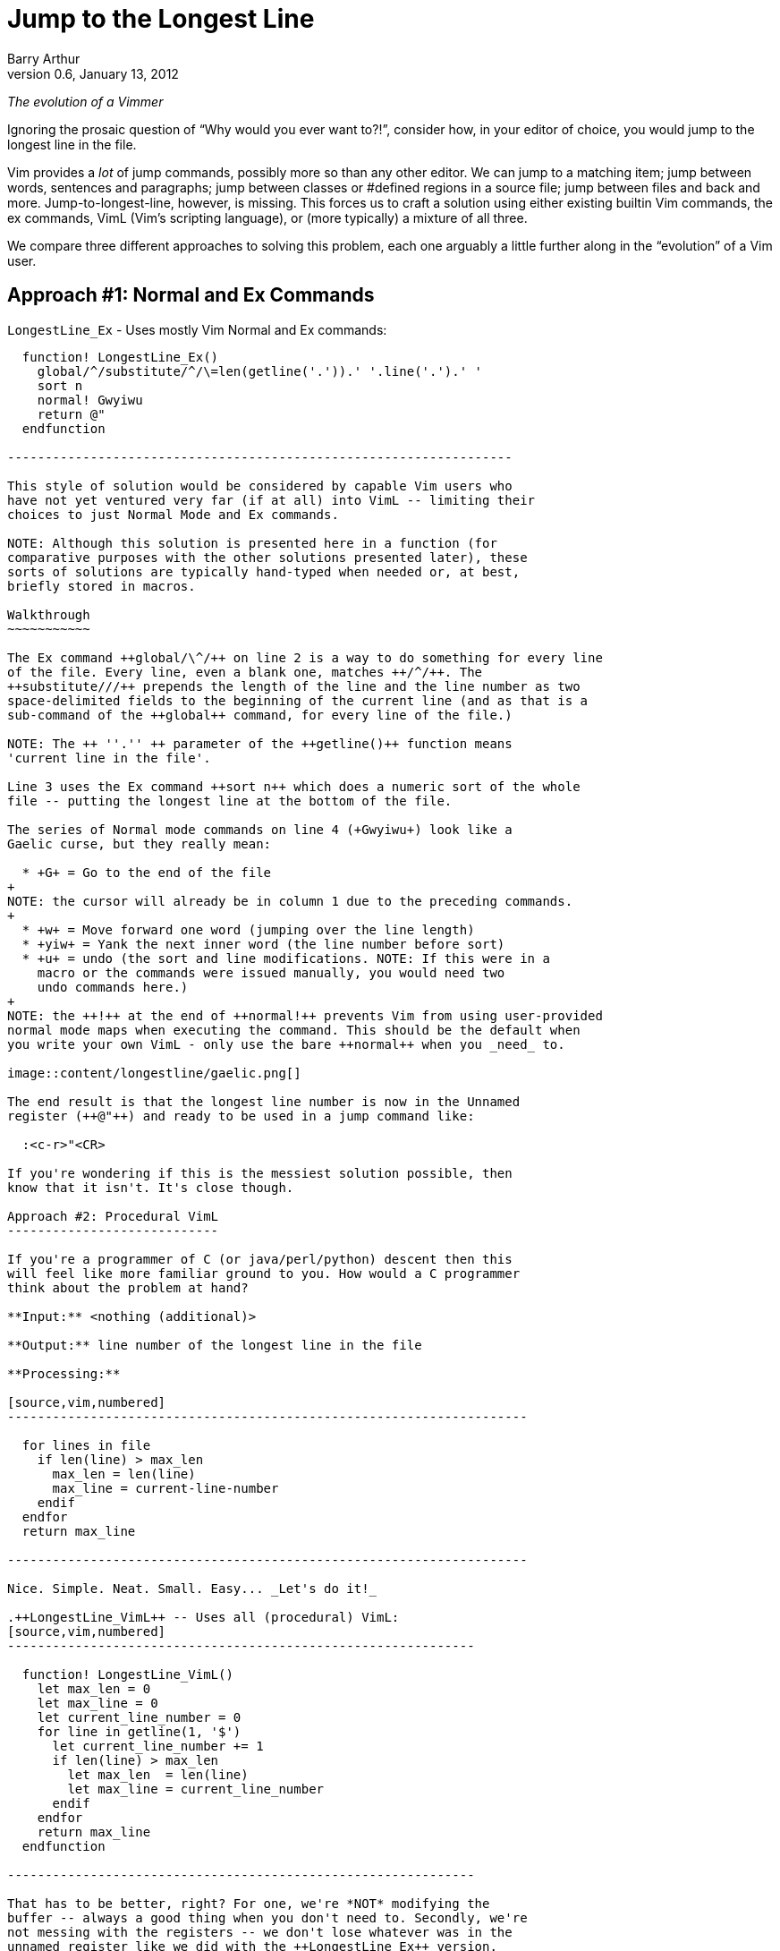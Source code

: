 Jump to the Longest Line
========================
Barry Arthur
v0.6, January 13, 2012

:pygments:

__The evolution of a Vimmer__

Ignoring the prosaic question of ``Why would you ever want to?!'',
consider how, in your editor of choice, you would jump to the longest
line in the file.

Vim provides a _lot_ of jump commands, possibly more so than any
other editor. We can jump to a matching item; jump between words,
sentences and paragraphs; jump between classes or #defined regions in
a source file; jump between files and back and more.
Jump-to-longest-line, however, is missing. This forces us to craft a
solution using either existing builtin Vim commands, the ex commands,
VimL (Vim's scripting language), or (more typically) a mixture of all
three.

We compare three different approaches to solving this problem, each
one arguably a little further along in the ``evolution'' of a Vim
user.

Approach #1: Normal and Ex Commands
-----------------------------------

.++LongestLine_Ex++ - Uses mostly Vim Normal and Ex commands:
[source,vim,numbered]
------------------------------------------------------------------

  function! LongestLine_Ex()
    global/^/substitute/^/\=len(getline('.')).' '.line('.').' '
    sort n
    normal! Gwyiwu
    return @"
  endfunction

-------------------------------------------------------------------

This style of solution would be considered by capable Vim users who
have not yet ventured very far (if at all) into VimL -- limiting their
choices to just Normal Mode and Ex commands.

NOTE: Although this solution is presented here in a function (for
comparative purposes with the other solutions presented later), these
sorts of solutions are typically hand-typed when needed or, at best,
briefly stored in macros.

Walkthrough
~~~~~~~~~~~

The Ex command ++global/\^/++ on line 2 is a way to do something for every line
of the file. Every line, even a blank one, matches ++/^/++. The
++substitute///++ prepends the length of the line and the line number as two
space-delimited fields to the beginning of the current line (and as that is a
sub-command of the ++global++ command, for every line of the file.)

NOTE: The ++ ''.'' ++ parameter of the ++getline()++ function means
'current line in the file'.

Line 3 uses the Ex command ++sort n++ which does a numeric sort of the whole
file -- putting the longest line at the bottom of the file.

The series of Normal mode commands on line 4 (+Gwyiwu+) look like a
Gaelic curse, but they really mean:

  * +G+ = Go to the end of the file
+
NOTE: the cursor will already be in column 1 due to the preceding commands.
+
  * +w+ = Move forward one word (jumping over the line length)
  * +yiw+ = Yank the next inner word (the line number before sort)
  * +u+ = undo (the sort and line modifications. NOTE: If this were in a
    macro or the commands were issued manually, you would need two
    undo commands here.)
+
NOTE: the ++!++ at the end of ++normal!++ prevents Vim from using user-provided
normal mode maps when executing the command. This should be the default when
you write your own VimL - only use the bare ++normal++ when you _need_ to.

image::content/longestline/gaelic.png[]

The end result is that the longest line number is now in the Unnamed
register (++@"++) and ready to be used in a jump command like:

  :<c-r>"<CR>

If you're wondering if this is the messiest solution possible, then
know that it isn't. It's close though.

Approach #2: Procedural VimL
----------------------------

If you're a programmer of C (or java/perl/python) descent then this
will feel like more familiar ground to you. How would a C programmer
think about the problem at hand?

**Input:** <nothing (additional)>

**Output:** line number of the longest line in the file

**Processing:**

[source,vim,numbered]
---------------------------------------------------------------------

  for lines in file
    if len(line) > max_len
      max_len = len(line)
      max_line = current-line-number
    endif
  endfor
  return max_line

---------------------------------------------------------------------

Nice. Simple. Neat. Small. Easy... _Let's do it!_

.++LongestLine_VimL++ -- Uses all (procedural) VimL:
[source,vim,numbered]
--------------------------------------------------------------

  function! LongestLine_VimL()
    let max_len = 0
    let max_line = 0
    let current_line_number = 0
    for line in getline(1, '$')
      let current_line_number += 1
      if len(line) > max_len
        let max_len  = len(line)
        let max_line = current_line_number
      endif
    endfor
    return max_line
  endfunction

--------------------------------------------------------------

That has to be better, right? For one, we're *NOT* modifying the
buffer -- always a good thing when you don't need to. Secondly, we're
not messing with the registers -- we don't lose whatever was in the
unnamed register like we did with the ++LongestLine_Ex++ version.

Okay, so it's a tad longer in SLOC than the ++LongestLine_Ex++
version, and could still benefit from a drop or two of optimisation
yet (removing the extra call to len(), for instance)... but it's
certainly **no worse** than our previous attempt.

Walkthrough
~~~~~~~~~~~

There isn't too much to explain here, except:

* ++len()++ returns the length of a string, as the name suggests.
* ++getline(1, ''$'')++ returns all the lines in the file as a list (the
  ++ ''$'' ++ parameter means 'last line in the file'.)

NOTE: ++getline(1)++ differs from ++getline(1,2)++ -- in the first case, a
string is returned containing the requested line, but in the second case, a
list of strings is returned. Earlier we used the form ++getline( ''.'' )++
(where ++ ''.'' ++ means the 'current line') which is the single argument form
and therefore returns a string.

Is this as good as it gets? While we're feeling all sort of warm and
comfortable, gloating in our achievements, the emacsians are laughing
at us from their REPLs. Fear not; we need not cringe at their taunts
any longer. We now have powers in VimL equal to the task and packed
with the sort of expressiveness that will raise an eyebrow of even the
most ardent Functional Programmer.

Approach #3: Functional(ish) VimL
---------------------------------

Sometimes as (procedurally indoctinated) programmers we think too much
in the 'How' of things rather than seeing the 'What'. We're too close
to the trees to see the forest, or in coderspeak, too close to the code
to see the abstractions. When we start thinking about a problem like
this our problem solving hammer starts banging away at a solution,
cranking out gobs of loops and conditions and assignments. Before
we've even begun to think of the bigger picture, our minds are fussing
over the minutia -- ``should I use a while loop here or a for loop?''

image::content/longestline/hammer.png[]

The cure for this begins with the mantra: __Don't Use Loops!__

Ok, so that might be a 'bit' strong, but it might be just what's
necessary to break the habit you're in of reaching for 'How' pieces
before you've fully digested the 'What'.

This philosophy is succinctly reduced to the pithy aphorism that, ``if
you have a dog you shouldn't do your own barking''. If you have lists
and functions that process those lists... don't write your own loop
code.

Lispers and other Functional thinkers approach problems in a different
way. They don't worry about how to iterate the elements of a list, or
oftentimes 'that' they're even 'iterating' it. They think about the
deeper abstractions of manipulating and shaping the data from source
to target. They do this by thinking of functions to apply to the
elements of lists. Languages that support this type of programming
(thinking) provide numerous functions that can operate on whole lists
and the elements of lists. Functions to apply another function to each
element, collecting and returning the resulting elements in a new
list; functions to remove elements from a list that match (or don't)
an expression; functions to sort lists (using definable comparators if
necessary); functions to reverse lists; functions to split strings
into lists and join lists into strings, and more...

Clearly there are times when you 'need' to write loops -- the
point is, be on the lookout for times when you 'shouldn't'. Look for
patterns that walk and talk like a list. Start asking yourself, ``Can
I solve this through a series of operations on a list?'' and ``If this
data were in a list, could I join(sort(map(filter(split(...))))) the
sucker to get what I want?''

Eventually, you might even start thinking in S-Expressions all the
time...

image::content/longestline/frank_take_her.png[]

The petulant proceduralist within you might be grumbling now that all
we've done is hide the looping behind a layer of functions. ``We could
do that in [our procedural] language too! In a library!'' It's not
that we're merely hding the toys under our bed here. The point is that
*someone* would still have to write that (procedural) library and all
the messy looping therein. In Functionally Friendly languages, this
goodness is already baked right in, ready for your lists from the
get-go.

Here's a functional approach to our longest line problem:

.++LongestLine_newVimL++ -- Uses newVimL -- it's all about lists, baby:
[source,vim,numbered]
---------------------------------------------------------------------

function! LongestLine_newVimL()
  let lines = map(getline(1, '$'), 'len(v:val)')
  return index(lines, max(lines))+1
endfunction

---------------------------------------------------------------------

Walkthrough
~~~~~~~~~~~

Don't be deceived by the small SLOC count. This version packs some
conceptual punch. Remembering that we're taking a lisp-y list approach
in this version, let's first talk about ++map()++.

Anyone familiar with ++lisp++ or 'any' of the modern hip languages
(perl, python and ruby just to name a few) will know that ++map()++
applies a function to every element of a lisp and then returns each
so-modified element in a new list.

.Using ++map++ in Python: Collecting line lengths for a file:
[caption=""]
======================================================================

[source,python,numbered]
---------------------------------------------------------------------

  file = open("somefile.txt")
  lines = map(len, file.readlines())

---------------------------------------------------------------------

The ++lines++ list will now contain not the actual text lines of
++somefile.txt++, but the corresponding line lengths for each line in
that file.
======================================================================


[NOTE]
======================================================================
Most languages, like python, perl and even lisp use the following
signature for the ++map()++ function:

  map(function, list)

But in VimL it is the reverse:

  map({expr}, {string})

Where:

  * \{expr\} is a list (or a dictionary - but we won't worry about that
    here), and
  * \{string\} is 'evaluated' for each element of \{expr\}

NOTE: ++v:val++ is Vim's way of referring to the current element of
the list within the evaluated string.
======================================================================

In ++LongestLine_newVimL++, the function being applied is ++len()++.
So, all said, line 1 creates a list of line lengths for each line in
the file. The resulting ++lines++ list will have as many entries as
there are lines in the file, each entry corresponding to that line's
length (exactly as the python example earlier did).

Which brings us to the second and final line:

  return index(lines, max(lines))+1

This might take some mind bending to see what's happening, so we'll
break it down:

* the ++max(lines)++ function will return the maximum (longest) line
  length from the ++lines++ list. Great. That's a number, but not
  'the' number we want. We don't want to know 'how long' the longest
  line is... we want to know on which line that longest line is. That
  is, we want the 'line number'.
* the ++index(lines, <number>)++ function returns the position within the
  ++lines++ list that contains <number> (remembering here that
  <number> is the length of the longest line as returned by
  ++max()++.)

Recall that the ++lines++ list contains an 'ordered' (in the 'same'
order as the original file) list of line lengths. Line 1's length is
in position 0 (VimL uses zero-based lists, as you would expect), and
line 2's length is in position 1, etc. The longest line is in position
++index(lines, max(lines)) +1 ++ (the ++ +1 ++ being necessary to allow
for zero-based indexing.)

NOTE: Of course, if there is more than one maximally long line in the
file then this function (and the ++LongestLine_VimL++ version) will
return the (original line-order-ly) first one. Due to the use of
++:sort++, the ++LongestLine_Ex++ version will return the 'last' such
line.

So, that's newVimL. You might be wondering why I call it newVimL. It's
inspired by my newfound interest in the newLisp language
(http://www.newlisp.org[]). There is a (sickening to the initiated)
adage that ``Learning lisp will forever change your thinking as a
programmer, even if you never *use* lisp in anger.'' (Some might argue
that they *only* use lisp in anger.) I'm here to say: yep. Worked for
me. After learning the mind-bending (there is no spoon, after all)
Ways of Lisp... My approach to VimL changed dramatically. ``What?! I
have to loop?! No! Where's my map()?! Oh! VimL *has* map()?! And
filter()! OMFG!'' <enlightenment/>

.Credit where due...

Just over a year ago, while hanging out on ++#vim++, as all the cool
kids do, someone asked for something and I sprang into action. ``I can
do this!'' I said hubrisly. I crafted a solution in my awkward
procedural VimL and pastie'd it to the channel. It worked. I was a god
among vimmers. The angelic choir hymned. Life was good... Until
godlygeek crushed me with a one-liner of near-indecipherable newVimL.

It had join and split and map and filter all wrapped mischievously,
one around the other, performing some arcane dance I, at that time,
couldn't fathom. It worked though. Whatever he'd conjured, it actually
worked. It looked to me like... fucking magic.

This was all the motivation I needed. A good and thorough pantsing
often does that, happily. And that's the story of how I started to
drag my consciousness up to the level of Lisp. I'm not there yet, by a
long shot. But I'm far enough along now to start to know how much I
'really' don't know, and to be able to help others find the path too.

.Brave newVimL World

So... welcome to the brave newVimL world. If you find a new and exotic
flower along the path, share it with your fellow travellers. If you
find a thorn, share that too - who are we, after all, to decide which
one holds more value?
